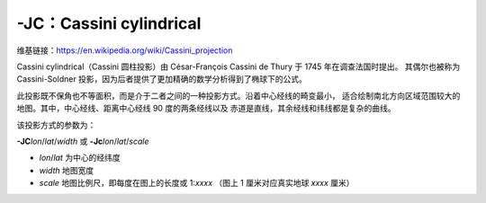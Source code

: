 -JC：Cassini cylindrical
========================

维基链接：https://en.wikipedia.org/wiki/Cassini_projection

Cassini cylindrical（Cassini 圆柱投影）由 César-François Cassini de Thury 于 1745 年在调查法国时提出。
其偶尔也被称为 Cassini-Soldner 投影，因为后者提供了更加精确的数学分析得到了椭球下的公式。

此投影既不保角也不等面积，而是介于二者之间的一种投影方式。沿着中心经线的畸变最小，
适合绘制南北方向区域范围较大的地图。其中，中心经线、距离中心经线 90 度的两条经线以及
赤道是直线，其余经线和纬线都是复杂的曲线。

该投影方式的参数为：

**-JC**\ *lon*/*lat*/*width*
或
**-Jc**\ *lon*/*lat*/*scale*

- *lon*/*lat* 为中心的经纬度
- *width* 地图宽度
- *scale* 地图比例尺，即每度在图上的长度或 1:*xxxx* （图上 1 厘米对应真实地球 *xxxx* 厘米）

.. gmtplot::
    :caption: Cassini 投影绘制 Sardinia 岛
    :width: 50%

    gmt coast -R7:30/38:30/10:30/41:30+r -JC8.75/40/6c -Bafg -LjBR+c40+w100+f+o0.4c/0.5c -Dh \
        -Gspringgreen -Sazure -Wthinnest -Ia/thinner --FONT_LABEL=10p -png GMT_cassini
